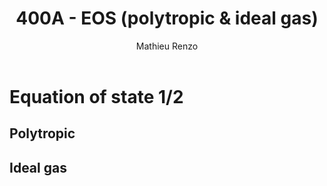 #+title: 400A - EOS (polytropic & ideal gas)
#+author: Mathieu Renzo
#+email: mrenzo@arizona.edu

* Equation of state 1/2

** Polytropic

** Ideal gas
